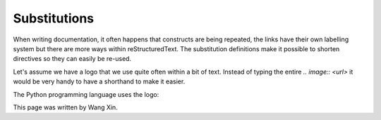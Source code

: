 Substitutions
#####################################################################

When writing documentation, it often happens that constructs are being repeated, the links have their own labelling system but there are more ways within reStructuredText. The substitution definitions make it possible to shorten directives so they can easily be re-used.

Let's assume we have a logo that we use quite often within a bit of text. Instead of typing the entire `.. image:: <url>` it would be very handy to have a shorthand to make it easier.

.. |python| image:: python.png
    :scale: 20

The Python programming language uses the logo: |python|


.. |author| replace:: Wang Xin

This page was written by |author|.
